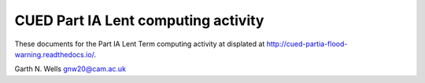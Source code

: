 ====================================
CUED Part IA Lent computing activity
====================================

These documents for the Part IA Lent Term computing activity at 
displated at http://cued-partia-flood-warning.readthedocs.io/.

Garth N. Wells
gnw20@cam.ac.uk
